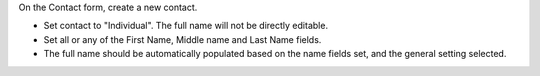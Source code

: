 On the Contact form, create a new contact.

* Set contact to "Individual". The full name will not be directly editable.
* Set all or any of the First Name, Middle name and Last Name fields.
* The full name should be automatically populated based on the name fields set, and the general setting selected.
